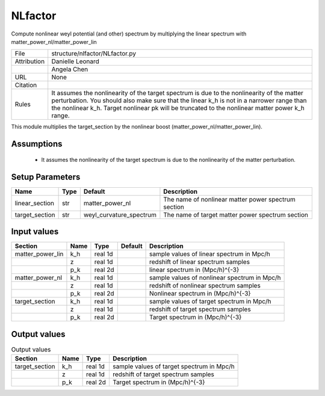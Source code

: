 NLfactor
================================================

Compute nonlinear weyl potential (and other) spectrum by multiplying the linear spectrum with matter_power_nl/matter_power_lin

.. list-table::
    
   * - File
     - structure/nlfactor/NLfactor.py
   * - Attribution
     - Danielle Leonard
   * -
     - Angela Chen
   * - URL
     - None
   * - Citation
     -
   * - Rules
     - It assumes the nonlinearity of the target spectrum is due to the nonlinearity of the matter perturbation. You should also make sure that the linear k_h is not in a narrower range than the nonlinear k_h. Target nonlinear pk will be truncated to the nonlinear matter power k_h range.


This module multiplies the target_section by the nonlinear boost (matter_power_nl/matter_power_lin).


Assumptions
-----------

 - It assumes the nonlinearity of the target spectrum is due to the nonlinearity of the matter perturbation.



Setup Parameters
----------------

.. list-table::
   :header-rows: 1

   * - Name
     - Type
     - Default
     - Description

   * - linear_section
     - str
     - matter_power_nl
     - The name of nonlinear matter power spectrum section
   * - target_section
     - str
     - weyl_curvature_spectrum
     - The name of target matter power spectrum section


Input values
----------------

.. list-table::
   :header-rows: 1

   * - Section
     - Name
     - Type
     - Default
     - Description

   * - matter_power_lin
     - k_h
     - real 1d
     - 
     - sample values of linear spectrum in Mpc/h
   * - 
     - z
     - real 1d
     - 
     - redshift of linear spectrum samples
   * - 
     - p_k
     - real 2d
     - 
     - linear spectrum in (Mpc/h)^{-3}
   * - matter_power_nl
     - k_h
     - real 1d
     - 
     - sample values of nonlinear spectrum in Mpc/h
   * - 
     - z
     - real 1d
     - 
     - redshift of nonlinear spectrum samples
   * - 
     - p_k
     - real 2d
     - 
     - Nonlinear spectrum in (Mpc/h)^{-3}
   * - target_section
     - k_h
     - real 1d
     - 
     - sample values of target spectrum in Mpc/h
   * - 
     - z
     - real 1d
     - 
     - redshift of target spectrum samples
   * - 
     - p_k
     - real 2d
     - 
     - Target spectrum in (Mpc/h)^{-3}


Output values
----------------


.. list-table:: Output values
   :header-rows: 1

   * - Section
     - Name
     - Type
     - Description

   * - target_section
     - k_h
     - real 1d
     - sample values of target spectrum in Mpc/h
   * - 
     - z
     - real 1d
     - redshift of target spectrum samples
   * - 
     - p_k
     - real 2d
     - Target spectrum in (Mpc/h)^{-3}


